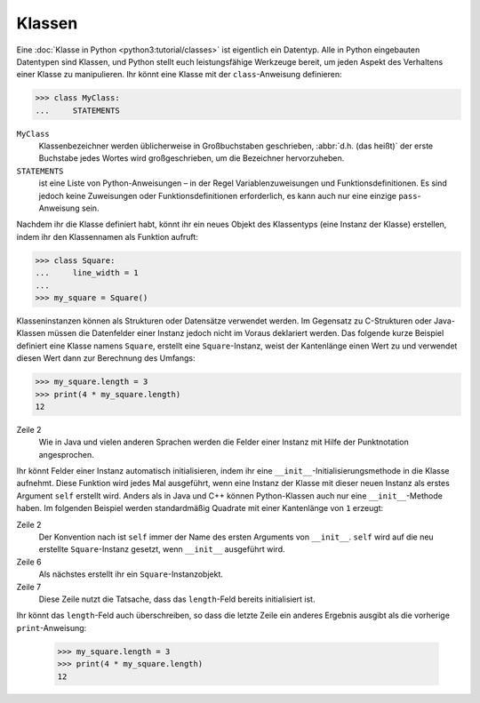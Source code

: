 Klassen
=======

Eine :doc:`Klasse in Python <python3:tutorial/classes>` ist eigentlich ein
Datentyp. Alle in Python eingebauten Datentypen sind Klassen, und Python stellt
euch leistungsfähige Werkzeuge bereit, um jeden Aspekt des Verhaltens einer
Klasse zu manipulieren. Ihr könnt eine Klasse mit der ``class``-Anweisung
definieren:

.. code-block:: python

    >>> class MyClass:
    ...     STATEMENTS

``MyClass``
    Klassenbezeichner werden üblicherweise in Großbuchstaben geschrieben,
    :abbr:`d.h. (das heißt)` der erste Buchstabe jedes Wortes wird
    großgeschrieben, um die Bezeichner hervorzuheben.
``STATEMENTS``
    ist eine Liste von Python-Anweisungen – in der Regel Variablenzuweisungen
    und Funktionsdefinitionen. Es sind jedoch keine Zuweisungen oder
    Funktionsdefinitionen erforderlich, es kann auch nur eine einzige
    ``pass``-Anweisung sein.

Nachdem ihr die Klasse definiert habt, könnt ihr ein neues Objekt des
Klassentyps (eine Instanz der Klasse) erstellen, indem ihr den Klassennamen als
Funktion aufruft:

.. code-block:: python

    >>> class Square:
    ...     line_width = 1
    ...
    >>> my_square = Square()

Klasseninstanzen können als Strukturen oder Datensätze verwendet werden. Im
Gegensatz zu C-Strukturen oder Java-Klassen müssen die Datenfelder einer Instanz
jedoch nicht im Voraus deklariert werden. Das folgende kurze Beispiel definiert
eine Klasse namens ``Square``, erstellt eine ``Square``-Instanz, weist der
Kantenlänge einen Wert zu und verwendet diesen Wert dann zur Berechnung des
Umfangs:

.. code-block:: python

    >>> my_square.length = 3
    >>> print(4 * my_square.length)
    12

Zeile 2
    Wie in Java und vielen anderen Sprachen werden die Felder einer Instanz mit
    Hilfe der Punktnotation angesprochen.

Ihr könnt Felder einer Instanz automatisch initialisieren, indem ihr eine
``__init__``-Initialisierungsmethode in die Klasse aufnehmt. Diese Funktion wird
jedes Mal ausgeführt, wenn eine Instanz der Klasse mit dieser neuen Instanz als
erstes Argument ``self`` erstellt wird. Anders als in Java und C++ können
Python-Klassen auch nur eine ``__init__``-Methode haben. Im folgenden Beispiel
werden standardmäßig Quadrate mit einer Kantenlänge von ``1`` erzeugt:

.. code-block:: python
    :linenos:

    >>> class Square:
    ...     def __init__(self):
    ...         self.length = 1
    ...         self.line_width = 1
    ...
    >>> my_square = Square()
    >>> print(4 * my_square.length)
    4

Zeile 2
    Der Konvention nach ist ``self`` immer der Name des ersten Arguments von
    ``__init__``. ``self`` wird auf die neu erstellte ``Square``-Instanz
    gesetzt, wenn ``__init__`` ausgeführt wird.
Zeile 6
    Als nächstes erstellt ihr ein ``Square``-Instanzobjekt.
Zeile 7
    Diese Zeile nutzt die Tatsache, dass das ``length``-Feld bereits
    initialisiert ist.

Ihr könnt das ``length``-Feld auch überschreiben, so dass die letzte Zeile ein
anderes Ergebnis ausgibt als die vorherige ``print``-Anweisung:

    .. code-block:: python

        >>> my_square.length = 3
        >>> print(4 * my_square.length)
        12
